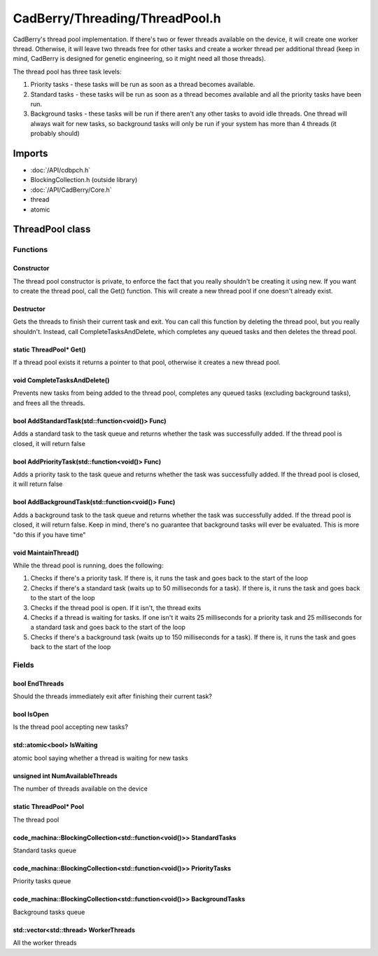 CadBerry/Threading/ThreadPool.h
###############################
CadBerry's thread pool implementation. If there's two or fewer threads available on the device, it will create one worker thread. Otherwise, it 
will leave two threads free for other tasks and create a worker thread per additional thread (keep in mind, CadBerry is designed for genetic 
engineering, so it might need all those threads). 

The thread pool has three task levels:

1. Priority tasks - these tasks will be run as soon as a thread becomes available.
2. Standard tasks - these tasks will be run as soon as a thread becomes available and all the priority tasks have been run. 
3. Background tasks - these tasks will be run if there aren't any other tasks to avoid idle threads. One thread will always wait for new tasks, so background tasks will only be run if your system has more than 4 threads (it probably should)

Imports
=======
* :doc:`/API/cdbpch.h`
* BlockingCollection.h (outside library)
* :doc:`/API/CadBerry/Core.h`
* thread
* atomic

ThreadPool class
================
Functions
---------
Constructor
^^^^^^^^^^^
The thread pool constructor is private, to enforce the fact that you really shouldn't be creating it using new. If you want to create the thread 
pool, call the Get() function. This will create a new thread pool if one doesn't already exist. 

Destructor
^^^^^^^^^^
Gets the threads to finish their current task and exit. You can call this function by deleting the thread pool, but you really shouldn't. Instead, 
call CompleteTasksAndDelete, which completes any queued tasks and then deletes the thread pool.

static ThreadPool* Get()
^^^^^^^^^^^^^^^^^^^^^^^^
If a thread pool exists it returns a pointer to that pool, otherwise it creates a new thread pool. 

void CompleteTasksAndDelete()
^^^^^^^^^^^^^^^^^^^^^^^^^^^^^
Prevents new tasks from being added to the thread pool, completes any queued tasks (excluding background tasks), and frees all the threads. 

bool AddStandardTask(std::function<void()> Func)
^^^^^^^^^^^^^^^^^^^^^^^^^^^^^^^^^^^^^^^^^^^^^^^^
Adds a standard task to the task queue and returns whether the task was successfully added. If the thread pool is closed, it will return false

bool AddPriorityTask(std::function<void()> Func)
^^^^^^^^^^^^^^^^^^^^^^^^^^^^^^^^^^^^^^^^^^^^^^^^
Adds a priority task to the task queue and returns whether the task was successfully added. If the thread pool is closed, it will return false

bool AddBackgroundTask(std::function<void()> Func)
^^^^^^^^^^^^^^^^^^^^^^^^^^^^^^^^^^^^^^^^^^^^^^^^^^
Adds a background task to the task queue and returns whether the task was successfully added. If the thread pool is closed, it will return false. 
Keep in mind, there's no guarantee that background tasks will ever be evaluated. This is more "do this if you have time"

void MaintainThread()
^^^^^^^^^^^^^^^^^^^^^
While the thread pool is running, does the following:

1. Checks if there's a priority task. If there is, it runs the task and goes back to the start of the loop
2. Checks if there's a standard task (waits up to 50 milliseconds for a task). If there is, it runs the task and goes back to the start of the loop
3. Checks if the thread pool is open. If it isn't, the thread exits
4. Checks if a thread is waiting for tasks. If one isn't it waits 25 milliseconds for a priority task and 25 milliseconds for a standard task and goes back to the start of the loop
5. Checks if there's a background task (waits up to 150 milliseconds for a task). If there is, it runs the task and goes back to the start of the loop

Fields
------
bool EndThreads
^^^^^^^^^^^^^^^
Should the threads immediately exit after finishing their current task?

bool IsOpen
^^^^^^^^^^^
Is the thread pool accepting new tasks?

std::atomic<bool> IsWaiting
^^^^^^^^^^^^^^^^^^^^^^^^^^^
atomic bool saying whether a thread is waiting for new tasks

unsigned int NumAvailableThreads
^^^^^^^^^^^^^^^^^^^^^^^^^^^^^^^^
The number of threads available on the device

static ThreadPool* Pool
^^^^^^^^^^^^^^^^^^^^^^^
The thread pool

code_machina::BlockingCollection<std::function<void()>> StandardTasks
^^^^^^^^^^^^^^^^^^^^^^^^^^^^^^^^^^^^^^^^^^^^^^^^^^^^^^^^^^^^^^^^^^^^^
Standard tasks queue

code_machina::BlockingCollection<std::function<void()>> PriorityTasks
^^^^^^^^^^^^^^^^^^^^^^^^^^^^^^^^^^^^^^^^^^^^^^^^^^^^^^^^^^^^^^^^^^^^^
Priority tasks queue

code_machina::BlockingCollection<std::function<void()>> BackgroundTasks
^^^^^^^^^^^^^^^^^^^^^^^^^^^^^^^^^^^^^^^^^^^^^^^^^^^^^^^^^^^^^^^^^^^^^^^
Background tasks queue

std::vector<std::thread> WorkerThreads
^^^^^^^^^^^^^^^^^^^^^^^^^^^^^^^^^^^^^^
All the worker threads
